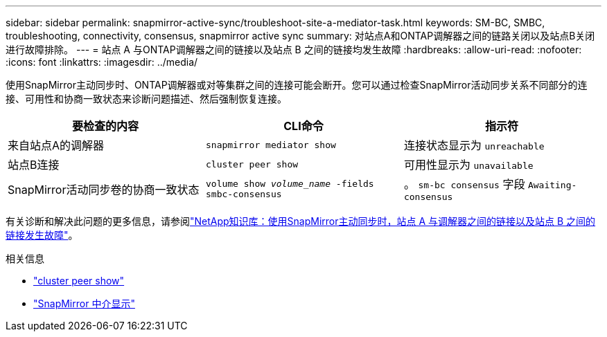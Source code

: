 ---
sidebar: sidebar 
permalink: snapmirror-active-sync/troubleshoot-site-a-mediator-task.html 
keywords: SM-BC, SMBC, troubleshooting, connectivity, consensus, snapmirror active sync 
summary: 对站点A和ONTAP调解器之间的链路关闭以及站点B关闭进行故障排除。 
---
= 站点 A 与ONTAP调解器之间的链接以及站点 B 之间的链接均发生故障
:hardbreaks:
:allow-uri-read: 
:nofooter: 
:icons: font
:linkattrs: 
:imagesdir: ../media/


[role="lead"]
使用SnapMirror主动同步时、ONTAP调解器或对等集群之间的连接可能会断开。您可以通过检查SnapMirror活动同步关系不同部分的连接、可用性和协商一致状态来诊断问题描述、然后强制恢复连接。

[cols="3"]
|===
| 要检查的内容 | CLI命令 | 指示符 


| 来自站点A的调解器 | `snapmirror mediator show` | 连接状态显示为 `unreachable` 


| 站点B连接 | `cluster peer show` | 可用性显示为 `unavailable` 


| SnapMirror活动同步卷的协商一致状态 | `volume show _volume_name_ -fields smbc-consensus` | 。 `sm-bc consensus` 字段 `Awaiting-consensus` 
|===
有关诊断和解决此问题的更多信息，请参阅link:https://kb.netapp.com/Advice_and_Troubleshooting/Data_Protection_and_Security/SnapMirror/Link_between_Site_A_and_Mediator_down_and_Site_B_down_when_using_SM-BC["NetApp知识库：使用SnapMirror主动同步时，站点 A 与调解器之间的链接以及站点 B 之间的链接发生故障"^]。

.相关信息
* link:https://docs.netapp.com/us-en/ontap-cli/cluster-peer-show.html["cluster peer show"^]
* link:https://docs.netapp.com/us-en/ontap-cli/snapmirror-mediator-show.html["SnapMirror 中介显示"^]

